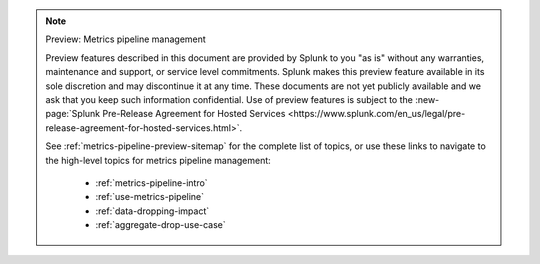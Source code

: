 .. note:: Preview: Metrics pipeline management

    Preview features described in this document are provided by Splunk to you "as is" without any warranties, maintenance and support, or service level commitments. Splunk makes this preview feature available in its sole discretion and may discontinue it at any time. These documents are not yet publicly available and we ask that you keep such information confidential. Use of preview features is subject to the :new-page:`Splunk Pre-Release Agreement for Hosted Services <https://www.splunk.com/en_us/legal/pre-release-agreement-for-hosted-services.html>`.

    See :ref:`metrics-pipeline-preview-sitemap` for the complete list of topics, or use these links to navigate to the high-level topics for metrics pipeline management: 

        * :ref:`metrics-pipeline-intro`
        * :ref:`use-metrics-pipeline`
        * :ref:`data-dropping-impact`
        * :ref:`aggregate-drop-use-case`